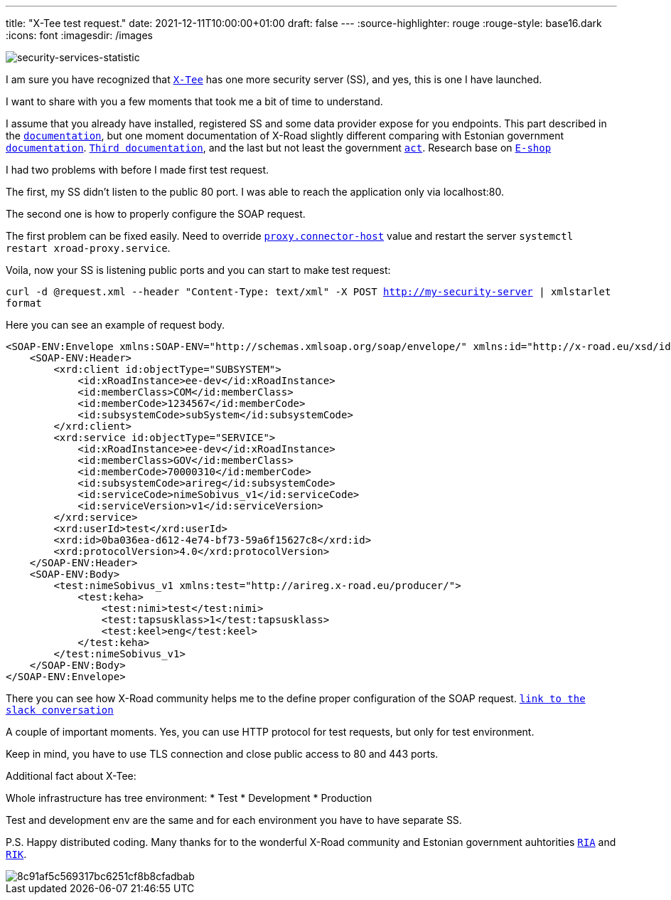 ---
title: "X-Tee test request."
date: 2021-12-11T10:00:00+01:00
draft: false
---
:source-highlighter: rouge
:rouge-style: base16.dark
:icons: font
:imagesdir: /images
ifdef::env-github[]
:imagesdir: ../../static/images
endif::[]


image::security-services-statistic.png[security-services-statistic]



I am sure you have recognized that  https://x-tee.ee/dashboard[`X-Tee`] has one more security server (SS), and yes, this is one I have launched.

I want to share with you a few moments that took me a bit of time to understand. 

I assume that you already have installed, registered SS and some data provider expose for you endpoints. This part described in the https://github.com/nordic-institute/X-Road/blob/develop/doc/Manuals/ig-ss_x-road_v6_security_server_installation_guide.md[`documentation`], 
but one moment documentation of X-Road slightly different comparing with Estonian government https://x-tee.ee/docs[`documentation`]. https://abi.ria.ee/xtee/en/turvaserveri-haldus/turvaserveri-paigaldamine[`Third documentation`], 
and the last but not least the government https://abi.ria.ee/xtee/files/en/12091395/19333123/1/1614085296736/The_data_exchange_layer_of_information_systems_regulation.pdf[`act`].
Research base on https://digikogu.taltech.ee/et/Download/dd3cc961-f8d4-453c-ae27-a17b13971292[`E-shop`]

I had two problems with before I made first test request.
 
The first, my SS didn't listen to the public 80 port. I was able to reach the application only via localhost:80. 

The second one is how to properly configure the SOAP request.
  
The first problem can be fixed easily.
Need to override https://github.com/nordic-institute/X-Road/blob/develop/doc/Manuals/ug-syspar_x-road_v6_system_parameters.md[`proxy.connector-host`] value and restart the server `systemctl restart xroad-proxy.service`.

Voila, now your SS is listening public ports and you can start to make test request:

`curl -d @request.xml --header "Content-Type: text/xml" -X POST http://my-security-server | xmlstarlet format`

Here you can see an example of request body. 
 
```
<SOAP-ENV:Envelope xmlns:SOAP-ENV="http://schemas.xmlsoap.org/soap/envelope/" xmlns:id="http://x-road.eu/xsd/identifiers" xmlns:xrd="http://x-road.eu/xsd/xroad.xsd">
    <SOAP-ENV:Header>
        <xrd:client id:objectType="SUBSYSTEM">
            <id:xRoadInstance>ee-dev</id:xRoadInstance>
            <id:memberClass>COM</id:memberClass>
            <id:memberCode>1234567</id:memberCode>
            <id:subsystemCode>subSystem</id:subsystemCode>
        </xrd:client>
        <xrd:service id:objectType="SERVICE">
            <id:xRoadInstance>ee-dev</id:xRoadInstance>
            <id:memberClass>GOV</id:memberClass>
            <id:memberCode>70000310</id:memberCode>
            <id:subsystemCode>arireg</id:subsystemCode>
            <id:serviceCode>nimeSobivus_v1</id:serviceCode>
            <id:serviceVersion>v1</id:serviceVersion>
        </xrd:service>
        <xrd:userId>test</xrd:userId>
        <xrd:id>0ba036ea-d612-4e74-bf73-59a6f15627c8</xrd:id>
        <xrd:protocolVersion>4.0</xrd:protocolVersion>
    </SOAP-ENV:Header>
    <SOAP-ENV:Body>
        <test:nimeSobivus_v1 xmlns:test="http://arireg.x-road.eu/producer/">
            <test:keha>
                <test:nimi>test</test:nimi>
                <test:tapsusklass>1</test:tapsusklass>
                <test:keel>eng</test:keel>
            </test:keha>
        </test:nimeSobivus_v1>
    </SOAP-ENV:Body>
</SOAP-ENV:Envelope>
```
There you can see how X-Road community helps me to the define proper configuration of the SOAP request.  
https://jointxroad.slack.com/archives/CA66FG50T/p1635326519016400[`link to the slack conversation`] 

A couple of important moments. Yes, you can use HTTP protocol for test requests, but only for test environment.

Keep in mind, you have to use TLS connection and close public access to 80 and 443 ports. 

Additional fact about X-Tee:

Whole infrastructure has tree environment:
* Test
* Development
* Production

Test and development env are the same and for each environment you have to have separate SS.  

P.S. Happy distributed coding.
Many thanks for to the wonderful X-Road community and Estonian government auhtorities https://www.ria.ee/en.html[`RIA`] and https://www.rik.ee/en[`RIK`]. 

image::https://i.pinimg.com/originals/8c/91/af/8c91af5c569317bc6251cf8b8cfadbab.png[]
